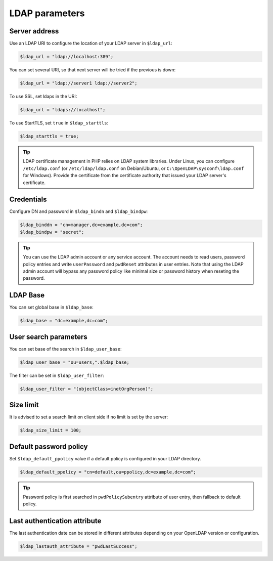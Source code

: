 LDAP parameters
===============

Server address
--------------

Use an LDAP URI to configure the location of your LDAP server in ``$ldap_url``:

.. code-block:: php

    $ldap_url = "ldap://localhost:389";

You can set several URI, so that next server will be tried if the previous is down:

.. code-block:: php

    $ldap_url = "ldap://server1 ldap://server2";

To use SSL, set ldaps in the URI:

.. code-block:: php

    $ldap_url = "ldaps://localhost";

To use StartTLS, set ``true`` in ``$ldap_starttls``:

.. code-block:: php

    $ldap_starttls = true;

.. tip:: LDAP certificate management in PHP relies on LDAP system libraries. Under Linux, you can configure ``/etc/ldap.conf`` (or ``/etc/ldap/ldap.conf`` on Debian/Ubuntu, or ``C:\OpenLDAP\sysconf\ldap.conf`` for Windows). Provide the certificate from the certificate authority that issued your LDAP server's certificate.

Credentials
-----------

Configure DN and password in ``$ldap_bindn`` and ``$ldap_bindpw``:

.. code-block:: php

    $ldap_binddn = "cn=manager,dc=example,dc=com";
    $ldap_bindpw = "secret";

.. tip:: You can use the LDAP admin account or any service account. The account needs to read users, password policy entries and write ``userPassword`` and ``pwdReset`` attributes in user entries. Note that using the LDAP admin account will bypass any password policy like minimal size or password history when reseting the password.

LDAP Base
---------

You can set global base in ``$ldap_base``:

.. code-block:: php

    $ldap_base = "dc=example,dc=com";

User search parameters
----------------------

You can set base of the search in ``$ldap_user_base``:

.. code-block:: php

    $ldap_user_base = "ou=users,".$ldap_base;

The filter can be set in ``$ldap_user_filter``:

.. code-block:: php

    $ldap_user_filter = "(objectClass=inetOrgPerson)";

Size limit
----------

It is advised to set a search limit on client side if no limit is set by the server:

.. code-block:: php

    $ldap_size_limit = 100;

Default password policy
-----------------------

Set ``$ldap_default_ppolicy`` value if a default policy is configured in your LDAP directory.

.. code-block:: php

    $ldap_default_ppolicy = "cn=default,ou=ppolicy,dc=example,dc=com";

.. tip:: Password policy is first searched in ``pwdPolicySubentry`` attribute of user entry, then fallback to default policy.

Last authentication attribute
-----------------------------

The last authentication date can be stored in different attributes depending on your OpenLDAP version or configuration.

.. code-block:: php

    $ldap_lastauth_attribute = "pwdLastSuccess";
